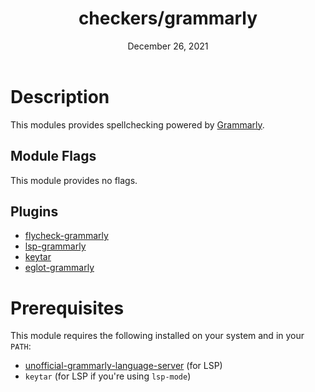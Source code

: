 #+TITLE:   checkers/grammarly
#+DATE:    December 26, 2021
#+STARTUP: inlineimages

* Table of Contents :TOC_3:noexport:
- [[#description][Description]]
  - [[#module-flags][Module Flags]]
  - [[#plugins][Plugins]]
- [[#prerequisites][Prerequisites]]

* Description
This modules provides spellchecking powered by [[https://www.grammarly.com][Grammarly]].

** Module Flags
This module provides no flags.

** Plugins
+ [[https://github.com/emacs-grammarly/flycheck-grammarly][flycheck-grammarly]]
+ [[https://github.com/emacs-grammarly/lsp-grammarly][lsp-grammarly]]
+ [[https://github.com/emacs-grammarly/keytar][keytar]]
+ [[https://github.com/emacs-grammarly/eglot-grammarly][eglot-grammarly]]

* Prerequisites
This module requires the following installed on your system and in your ~PATH~:

+ [[https://github.com/emacs-grammarly/unofficial-grammarly-language-server][unofficial-grammarly-language-server]] (for LSP)
+ =keytar= (for LSP if you're using =lsp-mode=)
